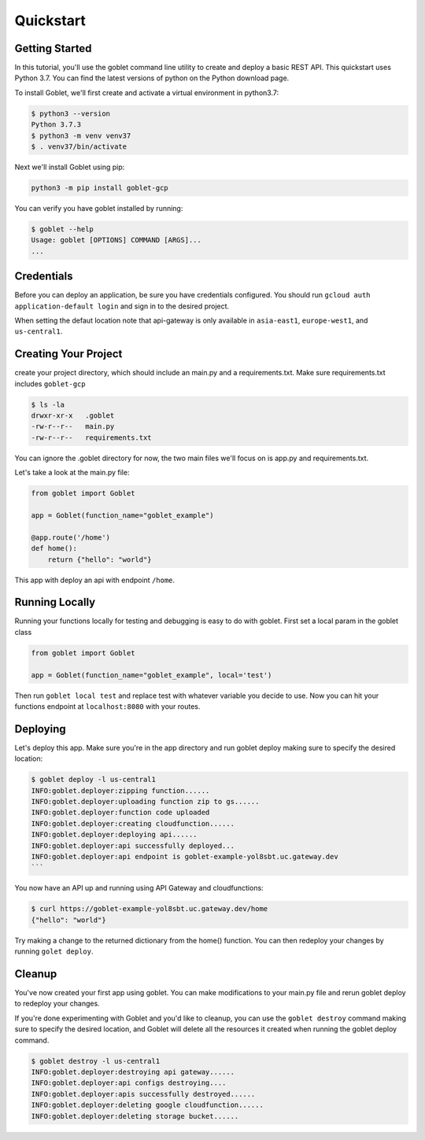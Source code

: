 ===========
Quickstart
===========

Getting Started
***************

In this tutorial, you'll use the goblet command line utility to create and deploy a basic REST API. This quickstart uses Python 3.7. You can find the latest versions of python on the Python download page.

To install Goblet, we'll first create and activate a virtual environment in python3.7:

.. code::

    $ python3 --version
    Python 3.7.3
    $ python3 -m venv venv37
    $ . venv37/bin/activate

Next we'll install Goblet using pip:

.. code::

    python3 -m pip install goblet-gcp


You can verify you have goblet installed by running:

.. code::

    $ goblet --help
    Usage: goblet [OPTIONS] COMMAND [ARGS]...
    ...

Credentials
************

Before you can deploy an application, be sure you have credentials configured. You should run ``gcloud auth application-default login`` and sign in to the desired project.

When setting the defaut location note that api-gateway is only available in ``asia-east1``, ``europe-west1``, and ``us-central1``.

Creating Your Project
*********************

create your project directory, which should include an main.py and a requirements.txt. Make sure requirements.txt includes ``goblet-gcp``

.. code::

    $ ls -la
    drwxr-xr-x   .goblet
    -rw-r--r--   main.py
    -rw-r--r--   requirements.txt

You can ignore the .goblet directory for now, the two main files we'll focus on is app.py and requirements.txt.

Let's take a look at the main.py file:

.. code:: python

    from goblet import Goblet

    app = Goblet(function_name="goblet_example")

    @app.route('/home')
    def home():
        return {"hello": "world"}


This app with deploy an api with endpoint ``/home``.

Running Locally
***************

Running your functions locally for testing and debugging is easy to do with goblet. First set a local param in the goblet class

.. code:: python 

    from goblet import Goblet

    app = Goblet(function_name="goblet_example", local='test')


Then run ``goblet local test`` and replace test with whatever variable you decide to use.
Now you can hit your functions endpoint at ``localhost:8080`` with your routes.

Deploying
**********

Let's deploy this app. Make sure you're in the app directory and run goblet deploy making sure to specify the desired location:

.. code::

    $ goblet deploy -l us-central1
    INFO:goblet.deployer:zipping function......
    INFO:goblet.deployer:uploading function zip to gs......
    INFO:goblet.deployer:function code uploaded
    INFO:goblet.deployer:creating cloudfunction......
    INFO:goblet.deployer:deploying api......
    INFO:goblet.deployer:api successfully deployed...
    INFO:goblet.deployer:api endpoint is goblet-example-yol8sbt.uc.gateway.dev
    ```

You now have an API up and running using API Gateway and cloudfunctions:

.. code::

    $ curl https://goblet-example-yol8sbt.uc.gateway.dev/home
    {"hello": "world"}

Try making a change to the returned dictionary from the home() function. You can then redeploy your changes by running ``golet deploy``.

Cleanup
**********

You've now created your first app using goblet. You can make modifications to your main.py file and rerun goblet deploy to redeploy your changes.

If you're done experimenting with Goblet and you'd like to cleanup, you can use the ``goblet destroy`` command making sure to specify the desired location, and Goblet will delete all the resources it created when running the goblet deploy command.

.. code:: bash

    $ goblet destroy -l us-central1
    INFO:goblet.deployer:destroying api gateway......
    INFO:goblet.deployer:api configs destroying....
    INFO:goblet.deployer:apis successfully destroyed......
    INFO:goblet.deployer:deleting google cloudfunction......
    INFO:goblet.deployer:deleting storage bucket......
